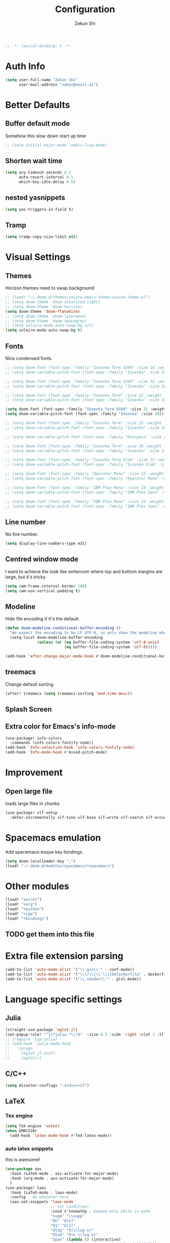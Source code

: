 #+TITLE: Configuration
#+AUTHOR: Zekun Shi
#+PROPERTY: header-args :emacs-lisp :tangle yes :comments link
#+STARTUP: org-startup-folded: showall
#+BEGIN_SRC emacs-lisp
;; -*- lexical-binding: t -*-
#+END_SRC

* Auth Info
#+BEGIN_SRC emacs-lisp
(setq user-full-name "Zekun Shi"
      user-mail-address "zekun@neuri.ai")
#+END_SRC

* Better Defaults

** Buffer default mode
Somehow this slow down start up time
#+BEGIN_SRC emacs-lisp
;; (setq initial-major-mode 'emacs-lisp-mode)
#+END_SRC

** Shorten wait time
#+BEGIN_SRC emacs-lisp
(setq avy-timeout-seconds 0.2
      auto-revert-interval 0.5
      which-key-idle-delay 0.5)
#+END_SRC

** nested yasnippets
#+BEGIN_SRC emacs-lisp
(setq yas-triggers-in-field t)
#+END_SRC

** Tramp
#+BEGIN_SRC emacs-lisp
(setq tramp-copy-size-limit nil)
#+END_SRC

* Visual Settings

** Themes
Horizon themes need to swap background
#+BEGIN_SRC emacs-lisp
;; (load! "~/.doom.d/themes/zaiste-emacs-theme/zaiste-theme.el")
;; (setq doom-theme 'doom-solarized-light)
;; (setq doom-theme 'doom-horizon)
(setq doom-theme 'doom-flatwhite)
;; (setq doom-theme 'doom-laserwave)
;; (setq doom-theme 'doom-spacegrey)
;; (setq solaire-mode-auto-swap-bg nil)
(setq solaire-mode-auto-swap-bg t)
#+END_SRC

** Fonts
Nice condensed fonts.
#+BEGIN_SRC emacs-lisp
;; (setq doom-font (font-spec :family "Iosevka Term SS04" :size 16 :weight 'medium))
;; (setq doom-variable-pitch-font (font-spec :family "Iosevka" :size 14))

;; (setq doom-font (font-spec :family "Iosevka Term SS04" :size 22 :weight 'medium))
;; (setq doom-variable-pitch-font (font-spec :family "Iosevka" :size 18))

;; (setq doom-font (font-spec :family "Iosevka Term" :size 22 :weight 'medium))
;; (setq doom-variable-pitch-font (font-spec :family "Iosevka" :size 18))

(setq doom-font (font-spec :family "Iosevka Term SS04" :size 32 :weight 'medium))
(setq doom-variable-pitch-font (font-spec :family "Iosevka" :size 28))

;; (setq doom-font (font-spec :family "Iosevka Term" :size 22 :weight 'medium))
;; (setq doom-variable-pitch-font (font-spec :family "Iosevka" :size 18))

;; (setq doom-variable-pitch-font (font-spec :family "Overpass" :size 28))

;; (setq doom-font (font-spec :family "Iosevka Term" :size 16 :weight 'medium))
;; (setq doom-variable-pitch-font (font-spec :family "Iosevka" :size 14))

;; (setq doom-font (font-spec :family "Iosevka Term Slab" :size 22 :weight 'medium))
;; (setq doom-variable-pitch-font (font-spec :family "Iosevka Slab" :size 18))

;; (setq doom-font (font-spec :family "Operator Mono" :size 22 :weight 'light))
;; (setq doom-variable-pitch-font (font-spec :family "Operator Mono" :size 18))

;; (setq doom-font (font-spec :family "IBM Plex Mono" :size 18 :weight 'regular))
;; (setq doom-variable-pitch-font (font-spec :family "IBM Plex Sans" :size 14))

;; (setq doom-font (font-spec :family "IBM Plex Mono" :size 14 :weight 'regular))
;; (setq doom-variable-pitch-font (font-spec :family "IBM Plex Sans" :size 10))

#+END_SRC

** Line number
No line number.
#+BEGIN_SRC emacs-lisp
(setq display-line-numbers-type nil)
#+END_SRC

** Centred window mode
I want to achieve the look like writeroom where top and bottom margins are large, but it's tricky.
#+BEGIN_SRC emacs-lisp
(setq cwm-frame-internal-border 200)
(setq cwm-use-vertical-padding t)
#+END_SRC

** Modeline
Hide file encoding if it's the default.
#+BEGIN_SRC emacs-lisp
(defun doom-modeline-conditional-buffer-encoding ()
  "We expect the encoding to be LF UTF-8, so only show the modeline when this is not the case"
  (setq-local doom-modeline-buffer-encoding
              (unless (or (eq buffer-file-coding-system 'utf-8-unix)
                          (eq buffer-file-coding-system 'utf-8)))))

(add-hook 'after-change-major-mode-hook #'doom-modeline-conditional-buffer-encoding)
#+END_SRC

** treemacs
Change default sorting.
#+BEGIN_SRC emacs-lisp
(after! treemacs (setq treemacs-sorting 'mod-time-desc))
#+END_SRC

** Splash Screen
# #+BEGIN_SRC emacs-lisp
# (defvar fancy-splash-image-template
#   (expand-file-name "misc/splash-images/blackhole-lines-template.svg" doom-private-dir)
#   "Default template svg used for the splash image, with substitutions from ")
# (defvar fancy-splash-image-nil
#   (expand-file-name "misc/splash-images/transparent-pixel.png" doom-private-dir)
#   "An image to use at minimum size, usually a transparent pixel")

# (setq fancy-splash-sizes
#   `((:height 500 :min-height 50 :padding (0 . 4) :template ,(expand-file-name "misc/splash-images/blackhole-lines-0.svg" doom-private-dir))
#     (:height 440 :min-height 42 :padding (1 . 4) :template ,(expand-file-name "misc/splash-images/blackhole-lines-0.svg" doom-private-dir))
#     (:height 400 :min-height 38 :padding (1 . 4) :template ,(expand-file-name "misc/splash-images/blackhole-lines-1.svg" doom-private-dir))
#     (:height 350 :min-height 36 :padding (1 . 3) :template ,(expand-file-name "misc/splash-images/blackhole-lines-2.svg" doom-private-dir))
#     (:height 300 :min-height 34 :padding (1 . 3) :template ,(expand-file-name "misc/splash-images/blackhole-lines-3.svg" doom-private-dir))
#     (:height 250 :min-height 32 :padding (1 . 2) :template ,(expand-file-name "misc/splash-images/blackhole-lines-4.svg" doom-private-dir))
#     (:height 200 :min-height 30 :padding (1 . 2) :template ,(expand-file-name "misc/splash-images/blackhole-lines-5.svg" doom-private-dir))
#     (:height 100 :min-height 24 :padding (1 . 2) :template ,(expand-file-name "misc/splash-images/emacs-e-template.svg" doom-private-dir))
#     (:height 0   :min-height 0  :padding (0 . 0) :file ,fancy-splash-image-nil)))

# (defvar fancy-splash-sizes
#   `((:height 500 :min-height 50 :padding (0 . 2))
#     (:height 440 :min-height 42 :padding (1 . 4))
#     (:height 330 :min-height 35 :padding (1 . 3))
#     (:height 200 :min-height 30 :padding (1 . 2))
#     (:height 0   :min-height 0  :padding (0 . 0) :file ,fancy-splash-image-nil))
#   "list of plists with the following properties
#   :height the height of the image
#   :min-height minimum `frame-height' for image
#   :padding `+doom-dashboard-banner-padding' to apply
#   :template non-default template file
#   :file file to use instead of template")

# (defvar fancy-splash-template-colours
#   '(("$colour1" . keywords) ("$colour2" . type) ("$colour3" . base5) ("$colour4" . base8))
#   "list of colour-replacement alists of the form (\"$placeholder\" . 'theme-colour) which applied the template")

# (unless (file-exists-p (expand-file-name "theme-splashes" doom-cache-dir))
#   (make-directory (expand-file-name "theme-splashes" doom-cache-dir) t))

# (defun fancy-splash-filename (theme-name height)
#   (expand-file-name (concat (file-name-as-directory "theme-splashes")
#                             (symbol-name doom-theme)
#                             "-" (number-to-string height) ".svg")
#                     doom-cache-dir))

# (defun fancy-splash-clear-cache ()
#   "Delete all cached fancy splash images"
#   (interactive)
#   (delete-directory (expand-file-name "theme-splashes" doom-cache-dir) t)
#   (message "Cache cleared!"))

# (defun fancy-splash-generate-image (template height)
#   "Read TEMPLATE and create an image if HEIGHT with colour substitutions as  ;described by `fancy-splash-template-colours' for the current theme"
#     (with-temp-buffer
#       (insert-file-contents template)
#       (re-search-forward "$height" nil t)
#       (replace-match (number-to-string height) nil nil)
#       (dolist (substitution fancy-splash-template-colours)
#         (beginning-of-buffer)
#         (while (re-search-forward (car substitution) nil t)
#           (replace-match (doom-color (cdr substitution)) nil nil)))
#       (write-region nil nil
#                     (fancy-splash-filename (symbol-name doom-theme) height) nil nil)))

# (defun fancy-splash-generate-images ()
#   "Perform `fancy-splash-generate-image' in bulk"
#   (dolist (size fancy-splash-sizes)
#     (unless (plist-get size :file)
#       (fancy-splash-generate-image (or (plist-get size :file)
#                                        (plist-get size :template)
#                                        fancy-splash-image-template)
#                                    (plist-get size :height)))))

# (defun ensure-theme-splash-images-exist (&optional height)
#   (unless (file-exists-p (fancy-splash-filename
#                           (symbol-name doom-theme)
#                           (or height
#                               (plist-get (car fancy-splash-sizes) :height))))
#     (fancy-splash-generate-images)))

# (defun get-appropriate-splash ()
#   (let ((height (frame-height)))
#     (cl-some (lambda (size) (when (>= height (plist-get size :min-height)) size))
#              fancy-splash-sizes)))

# (setq fancy-splash-last-size nil)
# (setq fancy-splash-last-theme nil)
# (defun set-appropriate-splash (&optional frame)
#   (let ((appropriate-image (get-appropriate-splash)))
#     (unless (and (equal appropriate-image fancy-splash-last-size)
#                  (equal doom-theme fancy-splash-last-theme)))
#     (unless (plist-get appropriate-image :file)
#       (ensure-theme-splash-images-exist (plist-get appropriate-image :height)))
#     (setq fancy-splash-image
#           (or (plist-get appropriate-image :file)
#               (fancy-splash-filename (symbol-name doom-theme) (plist-get appropriate-image :height))))
#     (setq +doom-dashboard-banner-padding (plist-get appropriate-image :padding))
#     (setq fancy-splash-last-size appropriate-image)
#     (setq fancy-splash-last-theme doom-theme)
#     (+doom-dashboard-reload)))

# (add-hook 'window-size-change-functions #'set-appropriate-splash)
# (add-hook 'doom-load-theme-hook #'set-appropriate-splash)
# #+END_SRC


** Extra color for Emacs's info-mode
#+BEGIN_SRC emacs-lisp
(use-package! info-colors
  :commands (info-colors-fontify-node))
(add-hook 'Info-selection-hook 'info-colors-fontify-node)
(add-hook 'Info-mode-hook #'mixed-pitch-mode)
#+END_SRC

* Improvement

** Open large file
loads large files in chunks
#+BEGIN_SRC emacs-lisp
(use-package! vlf-setup
  :defer-incrementally vlf-tune vlf-base vlf-write vlf-search vlf-occur vlf-follow vlf-ediff vlf)
#+END_SRC

* Spacemacs emulation
Add spacemacs-esque key-bindings.
#+BEGIN_SRC emacs-lisp
(setq doom-localleader-key ",")
(load! "~/.doom.d/modules/spacemacs/+spacemacs")
#+END_SRC

* Other modules
#+BEGIN_SRC emacs-lisp
(load! "secret")
(load! "+org")
(load! "+python")
(load! "+cpp")
(load! "+bindings")
#+END_SRC
** TODO get them into this file

* Extra file extension parsing
#+BEGIN_SRC emacs-lisp
(add-to-list 'auto-mode-alist '("\\.gin\\'" . conf-mode))
(add-to-list 'auto-mode-alist '("\\(/\\|\\`\\)[Dd]ockerfile" . dockerfile-mode))
(add-to-list 'auto-mode-alist '("\\.shader\\'" . glsl-mode))
#+END_SRC

* Language specific settings

** Julia
#+BEGIN_SRC emacs-lisp
(straight-use-package 'eglot-jl)
(set-popup-rule! "^\\*julia.*\\*$"  :size 0.5 :side 'right :slot 1 :ttl nil :select nil :modeline nil :quit nil)
;; (require 'lsp-julia)
;; (add-hook 'julia-mode-hook
;;   '(progn
;;     (eglot-jl-init)
;;     (eglot)))
#+END_SRC

** C/C++
#+BEGIN_SRC emacs-lisp
(setq disaster-cxxflags "-std=c++17")
#+END_SRC

** LaTeX

*** Tex engine
#+BEGIN_SRC emacs-lisp
(setq TeX-engine 'xetex)
(when EMACS28+
  (add-hook 'latex-mode-hook #'TeX-latex-mode))
#+END_SRC

*** auto latex snippets
this is awesome!
#+BEGIN_SRC emacs-lisp
(use-package aas
  :hook (LaTeX-mode . ass-activate-for-major-mode)
  :hook (org-mode . ass-activate-for-major-mode)
  )
(use-package! laas
  :hook (LaTeX-mode . laas-mode)
  :config ; do whatever here
  (aas-set-snippets 'laas-mode
                    ;; set condition!
                    :cond #'texmathp ; expand only while in math
                    "supp" "\\supp"
                    "On" "O(n)"
                    "O1" "O(1)"
                    "Olog" "O(\\log n)"
                    "Olon" "O(n \\log n)"
                    "Span" (lambda () (interactive)
                             (yas-expand-snippet "\\Span($1)$0"))))
#+END_SRC

*** pdf should auto revert
#+BEGIN_SRC emacs-lisp
(add-hook 'pdf-view-mode-hook 'auto-revert-mode)
#+END_SRC

* vterm
Make auto-complete visible
#+BEGIN_SRC emacs-lisp
(setq shell-file-name "/bin/zsh")
(custom-set-faces! '(vterm-color-black :background "#839496"))
#+END_SRC

More scroll back
#+BEGIN_SRC emacs-lisp
(setq vterm-max-scrollback 100000)
#+END_SRC

* Spell checking
Make flyspell faster:
#+BEGIN_SRC emacs-lisp
;; (setq ispell-dictionary "en-custom")
;; (setq ispell-local-dictionary "en-custom")
;; (setq flyspell-default-dictionary "en-custom")
;; (setq default-buffer-file-coding-system 'no-conversion)
#+END_SRC

Use a custom English dictionary.
#+BEGIN_SRC emacs-lisp
;; (ispell-change-dictionary "en-custom")
#+END_SRC

* Calendar
#+BEGIN_SRC emacs-lisp
(defun my-open-calendar ()
  (interactive)
  (+workspace/new "Calendar" nil)
  (cfw:open-calendar-buffer
   :contents-sources
   (list
    (cfw:org-create-source "steel blue")  ; orgmode source
    (cfw:ical-create-source "gcal" sail-gcal "sea green")
    (cfw:ical-create-source "gcal" my-gcal "IndianRed")))) ; google calendar ICS
#+END_SRC

* WebKit
#+BEGIN_SRC emacs-lisp
;; (setq +lookup-open-url-fn #'+lookup-xwidget-webkit-open-url-fn)
#+END_SRC

* tldr
tldr is an awesome cmd tool reference: [[https://github.com/tldr-pages/tldr][github]]

#+BEGIN_SRC emacs-lisp
(use-package! tldr
  :commands (tldr)
  :config
  (setq tldr-directory-path (concat doom-etc-dir "tldr/")))
#+END_SRC

* Send stuff to shell

#+BEGIN_SRC emacs-lisp
(defun sh-send-line-or-region (&optional step)
  (interactive ())
  (let ((proc (get-process "vterm"))
        pbuf min max command)
    (unless proc
      (let ((currbuff (current-buffer)))
        (shell)
        (switch-to-buffer currbuff)
        (setq proc (get-process "vterm"))
        ))
    (setq pbuff (process-buffer proc))
    (if (use-region-p)
        (setq min (region-beginning)
              max (region-end))
      (setq min (point-at-bol)
            max (point-at-eol)))
    (setq command (concat (buffer-substring min max) "\n"))
    (with-current-buffer pbuff
      (goto-char (process-mark proc))
      (insert command)
      (move-marker (process-mark proc) (point))
      ) ;;pop-to-buffer does not work with save-current-buffer -- bug?
    (process-send-string  proc command)
    (display-buffer (process-buffer proc) t)
    (when step
      (goto-char max)
      (next-line))
    ))

(defun sh-send-line-or-region-and-step ()
  (interactive)
  (sh-send-line-or-region t))
(defun sh-switch-to-process-buffer ()
  (interactive)
  (pop-to-buffer (process-buffer (get-process "vterm")) t))
#+END_SRC
